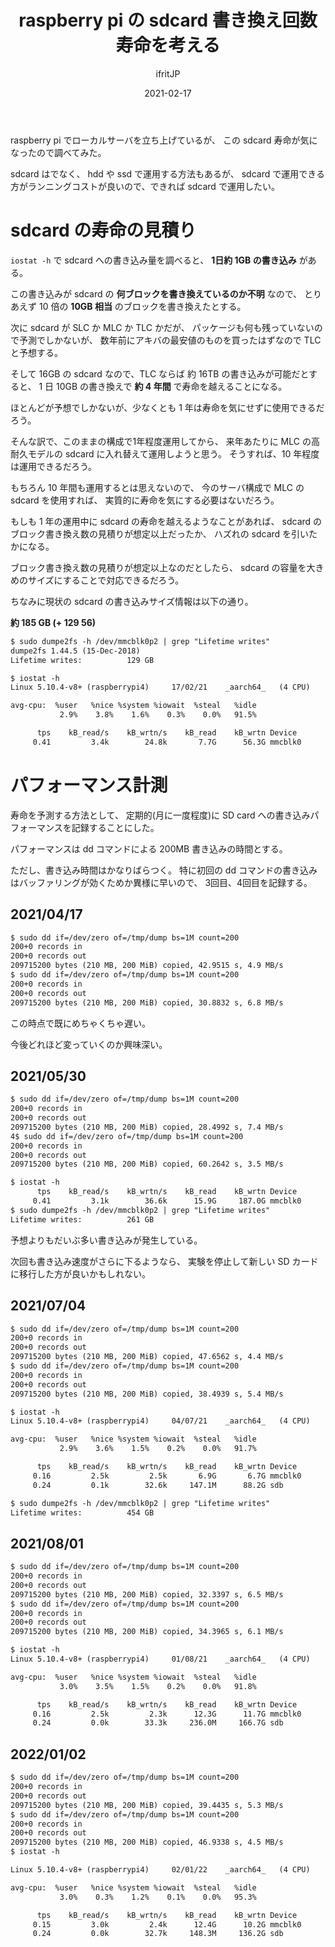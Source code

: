 #+TITLE: raspberry pi の sdcard 書き換え回数寿命を考える
#+DATE: 2021-02-17
# -*- coding:utf-8 -*-
#+LAYOUT: post
#+TAGS: javascript
#+AUTHOR: ifritJP
#+OPTIONS: ^:{}
#+STARTUP: nofold

raspberry pi でローカルサーバを立ち上げているが、
この sdcard 寿命が気になったので調べてみた。

sdcard はでなく、 hdd や ssd で運用する方法もあるが、
sdcard で運用できる方がランニングコストが良いので、できれば sdcard で運用したい。

* sdcard の寿命の見積り

=iostat -h= で sdcard への書き込み量を調べると、 **1日約 1GB の書き込み** がある。

この書き込みが sdcard の **何ブロックを書き換えているのか不明** なので、
とりあえず 10 倍の **10GB 相当** のブロックを書き換えたとする。

次に sdcard が SLC か MLC か TLC かだが、
パッケージも何も残っていないので予測でしかないが、
数年前にアキバの最安値のものを買ったはずなので TLC と予想する。

そして 16GB の sdcard なので、TLC ならば 約 16TB の書き込みが可能だとすると、
1 日 10GB の書き換えで **約 4 年間** で寿命を越えることになる。

ほとんどが予想でしかないが、少なくとも 1 年は寿命を気にせずに使用できるだろう。

そんな訳で、このままの構成で1年程度運用してから、
来年あたりに MLC の高耐久モデルの sdcard に入れ替えて運用しようと思う。
そうすれば、10 年程度は運用できるだろう。

もちろん 10 年間も運用するとは思えないので、
今のサーバ構成で MLC の sdcard を使用すれば、
実質的に寿命を気にする必要はないだろう。


もしも 1 年の運用中に sdcard の寿命を越えるようなことがあれば、
sdcard のブロック書き換え数の見積りが想定以上だったか、
ハズれの sdcard を引いたかになる。

ブロック書き換え数の見積りが想定以上なのだとしたら、
sdcard の容量を大きめのサイズにすることで対応できるだろう。

ちなみに現状の sdcard の書き込みサイズ情報は以下の通り。 

**約 185 GB (+ 129 56)**

#+BEGIN_SRC txt
$ sudo dumpe2fs -h /dev/mmcblk0p2 | grep "Lifetime writes"
dumpe2fs 1.44.5 (15-Dec-2018)
Lifetime writes:          129 GB
#+END_SRC


#+BEGIN_SRC txt
$ iostat -h
Linux 5.10.4-v8+ (raspberrypi4) 	17/02/21 	_aarch64_	(4 CPU)

avg-cpu:  %user   %nice %system %iowait  %steal   %idle
           2.9%    3.8%    1.6%    0.3%    0.0%   91.5%

      tps    kB_read/s    kB_wrtn/s    kB_read    kB_wrtn Device
     0.41         3.4k        24.8k       7.7G      56.3G mmcblk0
#+END_SRC


* パフォーマンス計測

寿命を予測する方法として、
定期的(月に一度程度)に SD card への書き込みパフォーマンスを記録することにした。


パフォーマンスは dd コマンドによる 200MB 書き込みの時間とする。

ただし、書き込み時間はかなりばらつく。
特に初回の dd コマンドの書き込みはバッファリングが効くためか異様に早いので、
3回目、4回目を記録する。

** 2021/04/17

#+BEGIN_SRC txt
$ sudo dd if=/dev/zero of=/tmp/dump bs=1M count=200
200+0 records in
200+0 records out
209715200 bytes (210 MB, 200 MiB) copied, 42.9515 s, 4.9 MB/s
$ sudo dd if=/dev/zero of=/tmp/dump bs=1M count=200
200+0 records in
200+0 records out
209715200 bytes (210 MB, 200 MiB) copied, 30.8832 s, 6.8 MB/s
#+END_SRC

この時点で既にめちゃくちゃ遅い。

今後どれほど変っていくのか興味深い。


** 2021/05/30
  
#+BEGIN_SRC txt
$ sudo dd if=/dev/zero of=/tmp/dump bs=1M count=200
200+0 records in
200+0 records out
209715200 bytes (210 MB, 200 MiB) copied, 28.4992 s, 7.4 MB/s
4$ sudo dd if=/dev/zero of=/tmp/dump bs=1M count=200
200+0 records in
200+0 records out
209715200 bytes (210 MB, 200 MiB) copied, 60.2642 s, 3.5 MB/s
#+END_SRC


#+BEGIN_SRC txt
$ iostat -h
      tps    kB_read/s    kB_wrtn/s    kB_read    kB_wrtn Device
     0.41         3.1k        36.6k      15.9G     187.0G mmcblk0
$ sudo dumpe2fs -h /dev/mmcblk0p2 | grep "Lifetime writes"
Lifetime writes:          261 GB
#+END_SRC

予想よりもだいぶ多い書き込みが発生している。

次回も書き込み速度がさらに下るようなら、
実験を停止して新しい SD カードに移行した方が良いかもしれない。

** 2021/07/04

#+BEGIN_SRC txt
$ sudo dd if=/dev/zero of=/tmp/dump bs=1M count=200
200+0 records in
200+0 records out
209715200 bytes (210 MB, 200 MiB) copied, 47.6562 s, 4.4 MB/s
$ sudo dd if=/dev/zero of=/tmp/dump bs=1M count=200
200+0 records in
200+0 records out
209715200 bytes (210 MB, 200 MiB) copied, 38.4939 s, 5.4 MB/s
#+END_SRC

#+BEGIN_SRC txt
$ iostat -h
Linux 5.10.4-v8+ (raspberrypi4) 	04/07/21 	_aarch64_	(4 CPU)

avg-cpu:  %user   %nice %system %iowait  %steal   %idle
           2.9%    3.6%    1.5%    0.2%    0.0%   91.7%

      tps    kB_read/s    kB_wrtn/s    kB_read    kB_wrtn Device
     0.16         2.5k         2.5k       6.9G       6.7G mmcblk0
     0.24         0.1k        32.6k     147.1M      88.2G sdb

$ sudo dumpe2fs -h /dev/mmcblk0p2 | grep "Lifetime writes"
Lifetime writes:          454 GB
#+END_SRC

** 2021/08/01

#+BEGIN_SRC txt
$ sudo dd if=/dev/zero of=/tmp/dump bs=1M count=200
200+0 records in
200+0 records out
209715200 bytes (210 MB, 200 MiB) copied, 32.3397 s, 6.5 MB/s
$ sudo dd if=/dev/zero of=/tmp/dump bs=1M count=200
200+0 records in
200+0 records out
209715200 bytes (210 MB, 200 MiB) copied, 34.3965 s, 6.1 MB/s
#+END_SRC

#+BEGIN_SRC txt
$ iostat -h
Linux 5.10.4-v8+ (raspberrypi4) 	01/08/21 	_aarch64_	(4 CPU)

avg-cpu:  %user   %nice %system %iowait  %steal   %idle
           3.0%    3.5%    1.5%    0.2%    0.0%   91.8%

      tps    kB_read/s    kB_wrtn/s    kB_read    kB_wrtn Device
     0.16         2.5k         2.3k      12.3G      11.7G mmcblk0
     0.24         0.0k        33.3k     236.0M     166.7G sdb
#+END_SRC

** 2022/01/02
   
#+BEGIN_SRC txt
$ sudo dd if=/dev/zero of=/tmp/dump bs=1M count=200
200+0 records in
200+0 records out
209715200 bytes (210 MB, 200 MiB) copied, 39.4435 s, 5.3 MB/s
$ sudo dd if=/dev/zero of=/tmp/dump bs=1M count=200
200+0 records in
200+0 records out
209715200 bytes (210 MB, 200 MiB) copied, 46.9338 s, 4.5 MB/s
$ iostat -h

Linux 5.10.4-v8+ (raspberrypi4) 	02/01/22 	_aarch64_	(4 CPU)

avg-cpu:  %user   %nice %system %iowait  %steal   %idle
           3.0%    0.3%    1.2%    0.1%    0.0%   95.3%

      tps    kB_read/s    kB_wrtn/s    kB_read    kB_wrtn Device
     0.15         3.0k         2.4k      12.4G      10.2G mmcblk0
     0.24         0.0k        32.7k     148.3M     136.2G sdb
#+END_SRC

